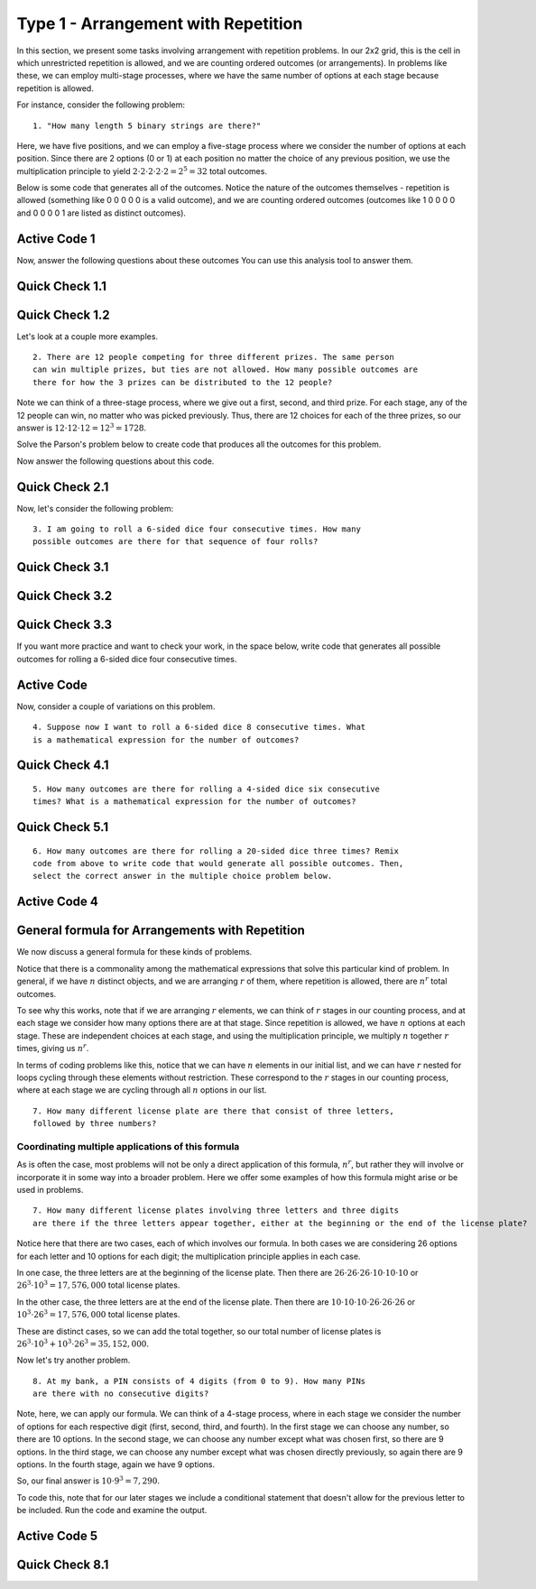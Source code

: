 
=========================================
Type 1 - Arrangement with Repetition
=========================================



In this section, we present some tasks involving arrangement with repetition
problems. In our 2x2 grid, this is the cell in which unrestricted repetition
is allowed, and we are counting ordered outcomes (or arrangements). In problems
like these, we can employ multi-stage processes, where we have the same number
of options at each stage because repetition is allowed.

For instance, consider the following problem: ::

  1. "How many length 5 binary strings are there?"

Here, we have five positions, and we can employ a five-stage process where we
consider the number of options at each position. Since there are 2 options
(0 or 1) at each position no matter the choice of any previous position, we
use the multiplication principle to yield :math:`2 \cdot 2 \cdot 2 \cdot 2 \cdot 2 = 2^5 = 32` total
outcomes.

Below is some code that generates all of the outcomes. Notice the nature of the
outcomes themselves - repetition is allowed (something like 0 0 0 0 0 is a valid
outcome), and we are counting ordered outcomes (outcomes like 1 0 0 0 0 and 0 0 0 0 1 are
listed as distinct outcomes).

Active Code 1
-------------

.. activecode:: Type_1_CodeSample1
   :coach:
   :caption: Code that generates length 5 binary strings

   Digits = [0,1]
   counter = 0
   for i in Digits:
       for j in Digits:
           for k in Digits:
               for l in Digits:
                   for m in Digits:
                       print(i,j,k,l,m)
                       counter += 1
   print(counter)

Now, answer the following questions about these outcomes You can use this analysis tool to answer them.

.. analysistool:: type1Analysis

Quick Check 1.1
----------------

.. mchoice:: QC1_1
   :correct: c
   :answer_a: 16 outcomes start with 01
   :answer_b: 4 outcomes start with 01
   :answer_c: 8 outcomes start with 01
   :feedback_a: Incorrect.
   :feedback_b: Incorrect.
   :feedback_c: Correct. 8 outcomes start with 01, as there are 8 possible outcomes for the remaining three positions once 0 and 1 are in the first positions.

   How many outcomes start with 01?

Quick Check 1.2
----------------

.. mchoice:: QC1_2
   :correct: b
   :answer_a: 10101
   :answer_b: 10110
   :answer_c: 11111
   :answer_d: 10111
   :feedback_a: Incorrect. 10101 is the 22nd outcome in the list.
   :feedback_b: Correct. 10110 is the 23rd outcome in the list.
   :feedback_c: Incorrect. 11111 is the 32nd outcome in the list.
   :feedback_d: Incorrect. 10111 is the 24th outcome in the list.

   Following the process that the code represents, what is the 23rd outcome
   in the list?


Let's look at a couple more examples. ::

  2. There are 12 people competing for three different prizes. The same person
  can win multiple prizes, but ties are not allowed. How many possible outcomes are
  there for how the 3 prizes can be distributed to the 12 people?

Note we can think of a three-stage process, where we give out a first,
second, and third prize. For each stage, any of the 12 people can win, no
matter who was picked previously. Thus, there are 12 choices for each of the
three prizes, so our answer is :math:`12 \cdot 12 \cdot 12 = 12^3 = 1728`.

Solve the Parson's problem below to create code that produces all the outcomes for
this problem.


.. parsonsprob:: Type_1_Parson1
    :numbered: left

    Arrange the lines below to create code to print all the possible outcomes for distributing 3 prizes to 12 people.
    -----

    People = ['A','B','C','D','E','F','G','H','I','J','K','L']
    =====
    counter = 0
    =====
    for i in People:
    =====
        for j in People:
    =====
            for k in People:
    =====
                print(i,j,k)
                counter += 1
    =====
    print(counter)

Now answer the following questions about this code.

Quick Check 2.1
----------------

.. mchoice:: QC1_3
   :correct: b
   :answer_a: Person A and Person G do not receive prizes
   :answer_b: Person A receives the first prize and the third prize, and Person G receives the second prize
   :answer_c: Person A receives the first prize, and Person G receives the second and third prizes
   :feedback_a: Incorrect.
   :feedback_b: Correct. The each term in the output shows who received each respective prize. Because people can receive multiple prizes, here A won two prizes (first and third) and G won the second prize.
   :feedback_c: Incorrect.

   What does the outcome AGA represent in the context of the problem?

Now, let's consider the following problem: ::

  3. I am going to roll a 6-sided dice four consecutive times. How many
  possible outcomes are there for that sequence of four rolls?

Quick Check 3.1
----------------

.. mchoice:: QC1_4
   :correct: d
   :answer_a: 4
   :answer_b: 24
   :answer_c: 10
   :answer_d: 6
   :feedback_a: Incorrect. We are rolling four times, but there are 6 options for what can occur on each roll.
   :feedback_b: Incorrect.
   :feedback_c: Incorrect.
   :feedback_d: Correct. There are 6 options for what will come up on a given roll, one for each face of the dice.

   If you were to write code to produce outcomes, how many elements would you
   have in your starting list?

Quick Check 3.2
----------------

.. mchoice:: QC1_5
   :correct: b
   :answer_a: 6
   :answer_b: 4
   :answer_c: 10
   :answer_d: 24
   :feedback_a: Incorrect. You have six options per roll, but you are rolling the dice four times.
   :feedback_b: Correct. You are rolling four times, and each roll represents a stage in the counting process.
   :feedback_c: Incorrect.
   :feedback_d: Incorrect.

   If you were to write code to produce outcomes, how many for loops
   would you have?

Quick Check 3.3
----------------

.. mchoice:: QC1_6
  :correct: a
  :answer_a: 6 * 6 * 6 * 6
  :answer_b: 4 * 4 * 4 * 4 * 4 * 4
  :answer_c: 6 * 4
  :answer_d: 6 + 6 + 6 + 6
  :feedback_a: Correct. Each time you flip, you have 6 possible outcomes (no matter what was rolled previously); as you are rolling 4 times, using the multiplication principle we yield 6*6*6*6.
  :feedback_b: Incorrect.
  :feedback_c: Incorrect.
  :feedback_d: Incorrect.

  Which of the following is a mathematical expression that gives the total
  number of outcomes?

If you want more practice and want to check your work, in the space below, write
code that generates all possible outcomes for rolling a 6-sided dice four consecutive times.

Active Code
-------------

.. activecode:: CodeSample3
   :coach:
   :caption: Code that counts four consecutive dice rolls



Now, consider a couple of variations on this problem. ::

   4. Suppose now I want to roll a 6-sided dice 8 consecutive times. What
   is a mathematical expression for the number of outcomes?

Quick Check 4.1
----------------

.. mchoice:: QC1_7
  :correct: c
  :answer_a: 6 + 6 + 6 + 6 + 6 + 6 + 6 + 6
  :answer_b: 8 * 8 * 8 * 8
  :answer_c: 6 ^ 8
  :answer_d: 8 * 8 * 8 * 8 * 8 * 8
  :feedback_a: Incorrect.
  :feedback_b: Incorrect.
  :feedback_c: Correct. There are eight dice rolls, each of which has 6 options; using the multiplication principle we get 6*6*6*6*6*6*6*6 = 6^8.
  :feedback_d: Incorrect.

  Which of the following is a mathematical expression that gives the total
  number of outcomes for this problem?

::

    5. How many outcomes are there for rolling a 4-sided dice six consecutive
    times? What is a mathematical expression for the number of outcomes?

Quick Check 5.1
----------------

.. mchoice:: QC1_8
  :correct: b
  :answer_a: 6 + 6 + 6 + 6
  :answer_b: 4 * 4 * 4 * 4 * 4 * 4
  :answer_c: 6 ^ 4
  :answer_d: 4 + 4 + 4 + 4 + 4 + 4
  :feedback_a: Incorrect.
  :feedback_b: Correct. We roll the dice six times, and there are four options at each stage in the process.
  :feedback_c: Incorrect
  :feedback_d: Incorrect.

  Which of the following is a mathematical expression that gives the total
  number of outcomes for this problem?

::

   6. How many outcomes are there for rolling a 20-sided dice three times? Remix
   code from above to write code that would generate all possible outcomes. Then,
   select the correct answer in the multiple choice problem below.


Active Code 4
--------------

.. activecode:: Codesample4
  :coach:
  :caption: Code that generates outcomes of rolling a 20-sided dice three times.

  Quick Check 5.1
  ----------------

.. mchoice:: QC1_9
  :correct: c
  :answer_a: 20 + 20 + 20 + 20
  :answer_b: 3^20
  :answer_c: 20^3
  :answer_d: 3*20
  :feedback_a: Incorrect.
  :feedback_b: Incorrect.
  :feedback_c: Correct. We roll the dice 3 times, and there are 20 options at each stage in the process.
  :feedback_d: Incorrect.

  Which of the following is a mathematical expression that gives the total
  number of outcomes for this problem?

General formula for Arrangements with Repetition
-------------------------------------------------

We now discuss a general formula for these kinds of problems.

Notice that there is a commonality among the mathematical expressions that
solve this particular kind of problem. In general, if we have :math:`n` distinct
objects, and we are arranging :math:`r` of them, where repetition is allowed, there
are :math:`n^r` total outcomes.

To see why this works, note that if we are arranging :math:`r` elements, we can
think of :math:`r` stages in our counting process, and at each stage we consider how
many options there are at that stage. Since repetition is allowed, we have :math:`n`
options at each stage. These are independent choices at each stage, and using
the multiplication principle, we multiply :math:`n` together :math:`r` times, giving
us :math:`n^r`.

In terms of coding problems like this, notice that we can have :math:`n` elements in
our initial list, and we can have :math:`r` nested for loops cycling through these elements without restriction. These
correspond to the :math:`r` stages in our counting process, where at each stage we
are cycling through all :math:`n` options in our list. ::

  7. How many different license plate are there that consist of three letters,
  followed by three numbers?


.. parsonsprob:: PP_licenseplates
   :numbered: left

   Solve the following Parson's Problem for this question.
   -----

   Numbers = [0,1,2,3,4,5,6,7,8,9]
   Letters = ['A','B','C','D','E','F','G','H','I','J','K','L',
   'M','N','O','P','Q','R','S','T','U','V','W','X','Y','Z']
   =====
   counter = 0
   =====
   for i in Letters:
   =====
       for j in Letters:
   =====
           for k in Letters:
   =====
               for l in Numbers:
   =====
                   for m in Numbers:
   =====
                       for n in Numbers:
   =====
                           print(i,j,k,l,m,n)
                           print(counter)
   =====
   print(counter)


Coordinating multiple applications of this formula
~~~~~~~~~~~~~~~~~~~~~~~~~~~~~~~~~~~~~~~~~~~~~~~~~~~

As is often the case, most problems will not be only a direct application of
this formula, :math:`n^r`, but rather they will involve or incorporate it in some
way into a broader problem. Here we offer some examples of how this formula
might arise or be used in problems. ::

  7. How many different license plates involving three letters and three digits
  are there if the three letters appear together, either at the beginning or the end of the license plate?

Notice here that there are two cases, each of which involves our formula. In
both cases we are considering 26 options for each letter and 10 options for
each digit; the multiplication principle applies in each case.

In one case, the three letters are at the beginning of the license plate. Then
there are :math:`26 \cdot 26 \cdot 26 \cdot 10 \cdot 10 \cdot 10` or :math:`26^3 \cdot 10^3 = 17,576,000` total
license plates.

In the other case, the three letters are at the end of the license plate. Then
there are :math:`10 \cdot 10 \cdot 10 \cdot 26 \cdot 26 \cdot 26` or :math:`10^3 \cdot 26^3 = 17,576,000` total
license plates.

These are distinct cases, so we can add the total together, so our total number
of license plates is :math:`26^3 \cdot 10^3 + 10^3 \cdot 26^3 = 35,152,000`.

.. parsonsprob:: PP_licenseplates2
   :numbered: left

   Solve the following Parson's Problem for this question.
   -----

   Numbers = [0,1,2,3,4,5,6,7,8,9]
   Letters = ['A','B','C','D','E','F','G','H','I','J','K','L',
   'M','N','O','P','Q','R','S','T','U','V','W','X','Y','Z']
   =====
   counter = 0
   =====
   for i in Letters:
       for j in Letters:
           for k in Letters:
   =====
               for l in Numbers:
                   for m in Numbers:
                       for n in Numbers:
   =====
                           print(i,j,k,l,m,n)
                           counter += 1
   =====
   for a in Numbers:
       for b in Numbers:
           for c in Numbers:
   =====
               for d in Letters:
                   for e in Letters:
                       for f in Letters:
   =====
                           print(a,b,c,d,e,f,g)
                           counter +1 =
   =====
   print(counter)


Now let's try another problem. ::

  8. At my bank, a PIN consists of 4 digits (from 0 to 9). How many PINs
  are there with no consecutive digits?

Note, here, we can apply our formula. We can think of a 4-stage process, where
in each stage we consider the number of options for each respective digit
(first, second, third, and fourth). In the first stage we can choose any number,
so there are 10 options. In the second stage, we can choose any number except
what was chosen first, so there are 9 options. In the third stage, we can choose
any number except what was chosen directly previously, so again there are 9
options. In the fourth stage, again we have 9 options.

So, our final answer is :math:`10 \cdot 9^3 = 7,290`.

To code this, note that for our later stages we include a conditional statement
that doesn't allow for the previous letter to be included. Run the code and
examine the output.

Active Code 5
--------------

.. activecode:: CodeSample5
   :coach:
   :caption: Code that counts PIN numbers with no consecutive digits.

   Digits = [0,1,2,3,4,5,6,7,8,9]
   counter = 0

   for i in Digits:
       for j in Digits:
           if j != i:
               for k in Digits:
                   if k != j:
                       for l in Digits:
                           if l != k:
                               print(i,j,k,l)
                               counter += 1
   print(counter)


Quick Check 8.1
----------------

.. mchoice:: QC1_10
  :correct: c
  :answer_a: It makes sure the second digit is not the same as the first digit.
  :answer_b: It makes sure the third digit is not the same as the first digit.
  :answer_c: It makes sure the third digit is not the same as the second digit.
  :answer_d: It makes sure the third digit is not the same as either of the first two digits.
  :feedback_a: Incorrect.
  :feedback_b: Incorrect.
  :feedback_c: Correct. All we need for this problem to ensure non-consecutivity is to have each digit not be equal to the digit directly preceding it. Thus, "if k != j" ensures the third digit is not the same as the second digit.
  :feedback_d: Incorrect.

  What does the conditional statement "if k != j" accomplish?
